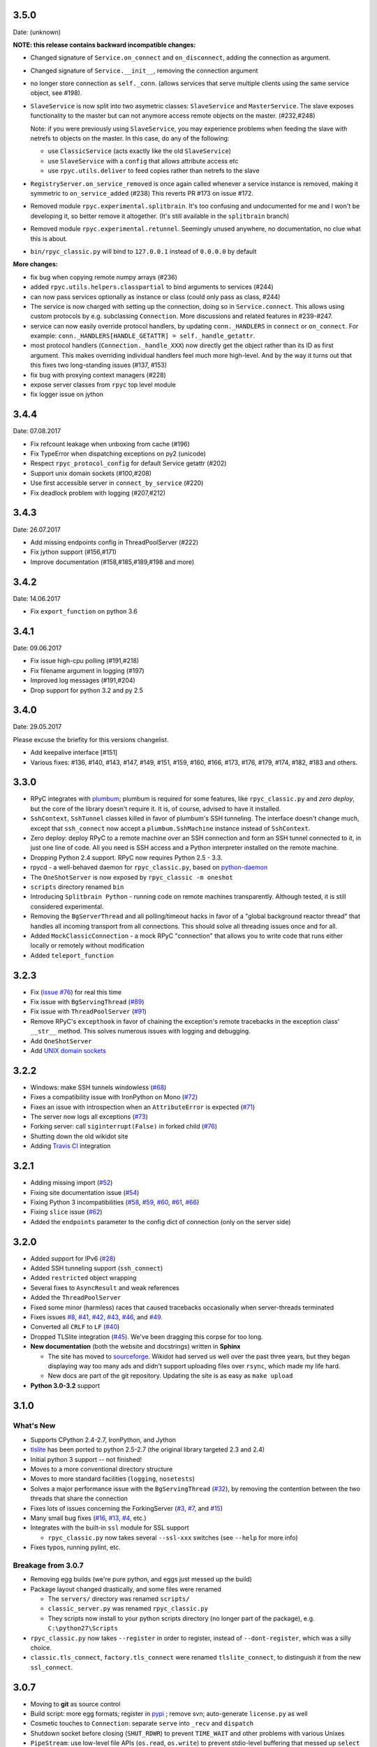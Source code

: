 3.5.0
-----
Date: (unknown)

**NOTE: this release contains backward incompatible changes:**

* Changed signature of ``Service.on_connect`` and ``on_disconnect``, adding
  the connection as argument.

* Changed signature of ``Service.__init__``, removing the connection argument

* no longer store connection as ``self._conn``. (allows services that serve
  multiple clients using the same service object, see #198).

* ``SlaveService`` is now split into two asymetric classes: ``SlaveService``
  and ``MasterService``. The slave exposes functionality to the master but can
  not anymore access remote objects on the master. (#232,#248)

  Note: if you were previously using ``SlaveService``, you may experience
  problems when feeding the slave with netrefs to objects on the master. In
  this case, do any of the following:

  * use ``ClassicService`` (acts exactly like the old ``SlaveService``)

  * use ``SlaveService`` with a ``config`` that allows attribute access etc

  * use ``rpyc.utils.deliver`` to feed copies rather than netrefs to
    the slave

* ``RegistryServer.on_service_removed`` is once again called whenever a service
  instance is removed, making it symmetric to ``on_service_added`` (#238)
  This reverts PR #173 on issue #172.

* Removed module ``rpyc.experimental.splitbrain``. It's too confusing and
  undocumented for me and I won't be developing it, so better remove it
  altogether. (It's still available in the ``splitbrain`` branch)

* Removed module ``rpyc.experimental.retunnel``. Seemingly unused anywhere, no
  documentation, no clue what this is about.

* ``bin/rpyc_classic.py`` will bind to ``127.0.0.1`` instead of ``0.0.0.0`` by
  default

**More changes:**

* fix bug when copying remote numpy arrays (#236)

* added ``rpyc.utils.helpers.classpartial`` to bind arguments to services (#244)

* can now pass services optionally as instance or class (could only pass as
  class, #244)

* The service is now charged with setting up the connection, doing so in
  ``Service.connect``. This allows using custom protocols by e.g. subclassing
  ``Connection``.  More discussions and related features in #239-#247.

* service can now easily override protocol handlers, by updating
  ``conn._HANDLERS`` in ``connect`` or ``on_connect``. For example:
  ``conn._HANDLERS[HANDLE_GETATTR] = self._handle_getattr``.

* most protocol handlers (``Connection._handle_XXX``) now directly get the
  object rather than its ID as first argument. This makes overriding
  individual handlers feel much more high-level. And by the way it turns out
  that this fixes two long-standing issues (#137, #153)

* fix bug with proxying context managers (#228)

* expose server classes from ``rpyc`` top level module

* fix logger issue on jython


3.4.4
-----
Date: 07.08.2017

* Fix refcount leakage when unboxing from cache (#196)
* Fix TypeError when dispatching exceptions on py2 (unicode)
* Respect ``rpyc_protocol_config`` for default Service getattr (#202)
* Support unix domain sockets (#100,#208)
* Use first accessible server in ``connect_by_service`` (#220)
* Fix deadlock problem with logging (#207,#212)


3.4.3
-----
Date: 26.07.2017

* Add missing endpoints config in ThreadPoolServer (#222)
* Fix jython support (#156,#171)
* Improve documentation (#158,#185,#189,#198 and more)

3.4.2
-----
Date: 14.06.2017

* Fix ``export_function`` on python 3.6

3.4.1
-----
Date: 09.06.2017

* Fix issue high-cpu polling (#191,#218)
* Fix filename argument in logging (#197)
* Improved log messages (#191,#204)
* Drop support for python 3.2 and py 2.5

3.4.0
-----
Date: 29.05.2017

Please excuse the briefity for this versions changelist.

* Add keepalive interface [#151]

* Various fixes: #136, #140, #143, #147, #149, #151, #159, #160, #166, #173, #176, #179, #174, #182, #183 and others.

3.3.0
-----
* RPyC integrates with `plumbum <http://pypi.python.org/pypi/plumbum>`_; plumbum is required
  for some features, like ``rpyc_classic.py`` and *zero deploy*, but the core of the library
  doesn't require it. It is, of course, advised to have it installed.

* ``SshContext``, ``SshTunnel`` classes killed in favor of plumbum's SSH tunneling. The interface
  doesn't change much, except that ``ssh_connect`` now accept a ``plumbum.SshMachine`` instance
  instead of ``SshContext``.

* Zero deploy: deploy RPyC to a remote machine over an SSH connection and form an SSH tunnel
  connected to it, in just one line of code. All you need is SSH access and a Python interpreter
  installed on the remote machine.

* Dropping Python 2.4 support. RPyC now requires Python 2.5 - 3.3.

* rpycd - a well-behaved daemon for ``rpyc_classic.py``, based on
  `python-daemon <http://pypi.python.org/pypi/python-daemon/>`_

* The ``OneShotServer`` is now exposed by ``rpyc_classic -m oneshot``

* ``scripts`` directory renamed ``bin``

* Introducing ``Splitbrain Python`` - running code on remote machines transparently. Although tested,
  it is still considered experimental.

* Removing the ``BgServerThread`` and all polling/timeout hacks in favor of a "global background
  reactor thread" that handles all incoming transport from all connections. This should solve
  all threading issues once and for all.

* Added ``MockClassicConnection`` - a mock RPyC "connection" that allows you to write code that runs
  either locally or remotely without modification

* Added ``teleport_function``


3.2.3
-----
* Fix (`issue #76 <https://github.com/tomerfiliba/rpyc/issues/76>`_) for real this time

* Fix issue with ``BgServingThread`` (`#89 <https://github.com/tomerfiliba/rpyc/issues/89>`_)

* Fix issue with ``ThreadPoolServer`` (`#91 <https://github.com/tomerfiliba/rpyc/issues/91>`_)

* Remove RPyC's ``excepthook`` in favor of chaining the exception's remote tracebacks in the
  exception class' ``__str__`` method. This solves numerous issues with logging and debugging.

* Add ``OneShotServer``

* Add `UNIX domain sockets <https://github.com/tomerfiliba/rpyc/pull/100>`_

3.2.2
-----
* Windows: make SSH tunnels windowless (`#68 <https://github.com/tomerfiliba/rpyc/issues/68>`_)

* Fixes a compatibility issue with IronPython on Mono
  (`#72 <https://github.com/tomerfiliba/rpyc/issues/72>`_)

* Fixes an issue with introspection when an ``AttributeError`` is expected
  (`#71 <https://github.com/tomerfiliba/rpyc/issues/71>`_)

* The server now logs all exceptions (`#73 <https://github.com/tomerfiliba/rpyc/issues/73>`_)

* Forking server: call ``siginterrupt(False)`` in forked child
  (`#76 <https://github.com/tomerfiliba/rpyc/issues/76>`_)

* Shutting down the old wikidot site

* Adding `Travis CI <http://travis-ci.org/#!/tomerfiliba/rpyc>`_ integration

3.2.1
-----
* Adding missing import (`#52 <https://github.com/tomerfiliba/rpyc/issues/52>`_)

* Fixing site documentation issue (`#54 <https://github.com/tomerfiliba/rpyc/issues/54>`_)

* Fixing Python 3 incompatibilities (`#58 <https://github.com/tomerfiliba/rpyc/issues/58>`_,
  `#59 <https://github.com/tomerfiliba/rpyc/issues/59>`_,
  `#60 <https://github.com/tomerfiliba/rpyc/issues/60>`_,
  `#61 <https://github.com/tomerfiliba/rpyc/issues/61>`_,
  `#66 <https://github.com/tomerfiliba/rpyc/issues/66>`_)

* Fixing ``slice`` issue (`#62 <https://github.com/tomerfiliba/rpyc/issues/62>`_)

* Added the ``endpoints`` parameter to the config dict of connection (only on the server side)

3.2.0
-----
* Added support for IPv6 (`#28 <https://github.com/tomerfiliba/rpyc/issues/28>`_)

* Added SSH tunneling support (``ssh_connect``)

* Added ``restricted`` object wrapping

* Several fixes to ``AsyncResult`` and weak references

* Added the ``ThreadPoolServer``

* Fixed some minor (harmless) races that caused tracebacks occasionally when
  server-threads terminated

* Fixes issues `#8 <https://github.com/tomerfiliba/rpyc/issues/8>`_,
  `#41 <https://github.com/tomerfiliba/rpyc/issues/41>`_,
  `#42 <https://github.com/tomerfiliba/rpyc/issues/42>`_,
  `#43 <https://github.com/tomerfiliba/rpyc/issues/43>`_,
  `#46 <https://github.com/tomerfiliba/rpyc/issues/46>`_, and
  `#49 <https://github.com/tomerfiliba/rpyc/issues/49>`_.

* Converted all ``CRLF`` to ``LF`` (`#40 <https://github.com/tomerfiliba/rpyc/issues/40>`_)

* Dropped TLSlite integration (`#45 <https://github.com/tomerfiliba/rpyc/issues/45>`_).
  We've been dragging this corpse for too long.

* **New documentation** (both the website and docstrings) written in **Sphinx**

  * The site has moved to `sourceforge <http://rpyc.sourceforge.net>`_. Wikidot
    had served us well over the past three years, but they began displaying way too
    many ads and didn't support uploading files over ``rsync``, which made my life hard.

  * New docs are part of the git repository. Updating the site is as easy as
    ``make upload``

* **Python 3.0-3.2** support

3.1.0
------

What's New
^^^^^^^^^^
* Supports CPython 2.4-2.7, IronPython, and Jython

* `tlslite <http://sourceforge.net/projects/rpyc/files/tlslite>`_ has been ported to
  python 2.5-2.7 (the original library targeted 2.3 and 2.4)

* Initial python 3 support -- not finished!

* Moves to a more conventional directory structure

* Moves to more standard facilities (``logging``, ``nosetests``)

* Solves a major performance issue with the ``BgServingThread`` (`#32 <https://github.com/tomerfiliba/rpyc/issues/32>`_),
  by removing the contention between the two threads that share the connection

* Fixes lots of issues concerning the ForkingServer (`#3 <http://github.com/tomerfiliba/rpyc/issues/3>`_,
  `#7 <http://github.com/tomerfiliba/rpyc/issues/7>`_, and `#15 <http://github.com/tomerfiliba/rpyc/issues/15>`_)

* Many small bug fixes (`#16 <http://github.com/tomerfiliba/rpyc/issues/16>`_,
  `#13 <http://github.com/tomerfiliba/rpyc/issues/13>`_,
  `#4 <http://github.com/tomerfiliba/rpyc/issues/4>`_, etc.)

* Integrates with the built-in ``ssl`` module for SSL support

  * ``rpyc_classic.py`` now takes several ``--ssl-xxx`` switches (see ``--help``
    for more info)

* Fixes typos, running pylint, etc.

Breakage from 3.0.7
^^^^^^^^^^^^^^^^^^^
* Removing egg builds (we're pure python, and eggs just messed up the build)

* Package layout changed drastically, and some files were renamed

  * The ``servers/`` directory was renamed ``scripts/``

  * ``classic_server.py`` was renamed ``rpyc_classic.py``

  * They scripts now install to your python scripts directory (no longer part
    of the package), e.g. ``C:\python27\Scripts``

* ``rpyc_classic.py`` now takes ``--register`` in order to register,
  instead of ``--dont-register``, which was a silly choice.

* ``classic.tls_connect``, ``factory.tls_connect`` were renamed ``tlslite_connect``,
  to distinguish it from the new ``ssl_connect``.


3.0.7
-----
* Moving to **git** as source control

* Build script: more egg formats; register in `pypi <http://pypi.python.org/pypi/RPyC/>`_ ;
  remove svn; auto-generate ``license.py`` as well

* Cosmetic touches to ``Connection``: separate ``serve`` into ``_recv`` and ``dispatch``

* Shutdown socket before closing (``SHUT_RDWR``) to prevent ``TIME_WAIT`` and other
  problems with various Unixes

* ``PipeStream``: use low-level file APIs (``os.read``, ``os.write``) to prevent
  stdio-level buffering that messed up ``select``

* ``classic_server.py``: open logfile for writing (was opened for reading)

* ``registry_server.py``: type of ``timeout`` is now ``int`` (was ``str``)

* ``utils/server.py``: better handling of sockets; fix python 2.4 syntax issue

* ``ForkingServer``: re-register ``SIGCHLD`` handler after handling that signal,
  to support non-BSD-compliant platforms where after the invocation of the signal
  handler, the handler is reset


3.0.6
-----
* Handle metaclasses better in ``inspect_methods``

* ``vinegar.py``: handle old-style-class exceptions better; python 2.4 issues

* ``VdbAuthenticator``: when loading files, open for read only; API changes
  (``from_dict`` instead of ``from_users``), ``from_file`` accepts open-mode

* ``ForkingServer``: better handling of SIGCHLD


3.0.5
-----
* ``setup.py`` now also creates egg files

* Slightly improved ``servers/vdbconf.py``

* Fixes to ``utis/server.py``:

  * The authenticator is now invoked by ``_accept_client``, which means it is invoked
    on the client's context (thread or child process). This solves a problem with
    the forking server having a TLS authenticator.

  * Changed the forking server to handle ``SIGCHLD`` instead of using double-fork.


3.0.4
-----
* Fix: ``inspect_methods`` used ``dir`` and ``getattr`` to inspect the given object;
  this caused a problem with premature activation of properties (as they are
  activated by ``getattr``). Now it inspects the object's type instead, following
  the MRO by itself, to avoid possible side effects.


3.0.3
-----
* Changed versioning scheme: now 3.0.3 instead of 3.03, and the version tuple is (3, 0, 3)

* Added ``servers/vdbconf.py`` - a utility to manage verifier databases (used by ``tlslite``)

* Added the ``--vdb`` switch to ``classic_server.py``, which invokes a secure server
  (TLS) with the given VDB file.


3.02
----
* Authenticators: authenticated servers now store the credentials of the connection
  in conn._config.credentials

* ``Registry``: added UDP and TCP registry servers and clients (``from rpyc.utils.registry import ...``)

* Minor bug fixes

* More tests

* The test-suite now runs under python 2.4 too


3.01
----
* Fixes some minor issues/bugs

* The registry server can now be instantiated (no longer a singleton) and customized,
  and RPyC server can be customized to use the different registry.


3.00
----

Known Issues
^^^^^^^^^^^^
* **comparison** - comparing remote and local objects will usually not work, but
  there's nothing to do about it.

* **64bit platforms**: since channels use 32bit length field, you can't pass
  data/strings over 4gb. this is not a real limitation (unless you have a super-fast
  local network and tons of RAM), but as 64bit python becomes the defacto standard,
  I will upgrade channels to 64bit length field.

* **threads** - in face of no better solution, and after consulting many people,
  I resorted to setting a timeout on the underlying recv(). This is not an elegant
  way, but all other solution required rewriting all sorts of threading primitives
  and were not necessarily deadlock/race-free. as the zen says, "practicality beats purity".

* Windows - pipes supported, but Win32 pipes work like shit

3.00 RC2
--------
Known Issues
^^^^^^^^^^^^
* Windows - pipe server doesn't work

